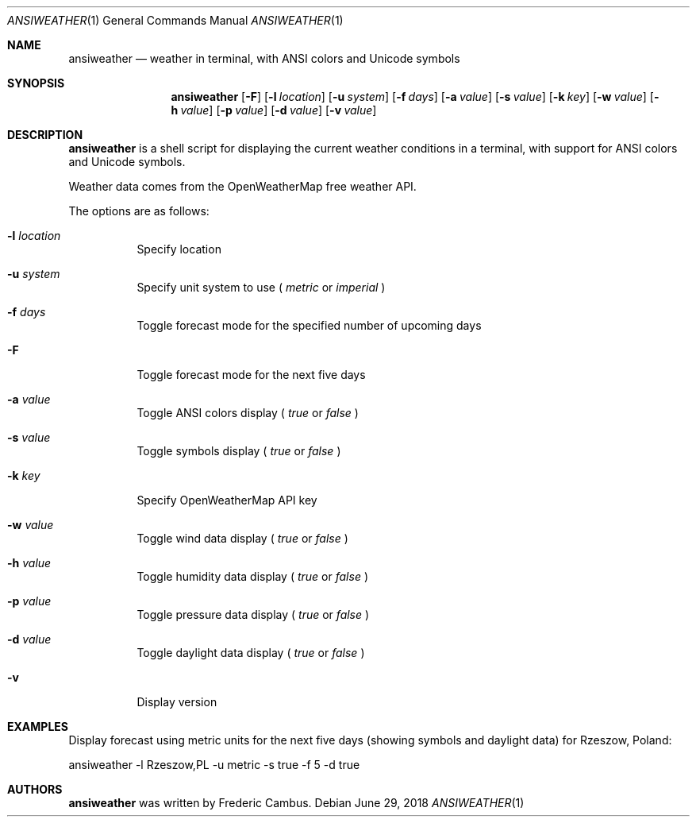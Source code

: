 .\"
.\" Copyright (c) 2013-2018, Frederic Cambus
.\" All rights reserved.
.\"
.\" Redistribution and use in source and binary forms, with or without
.\" modification, are permitted provided that the following conditions are met:
.\"
.\"   * Redistributions of source code must retain the above copyright
.\"     notice, this list of conditions and the following disclaimer.
.\"
.\"   * Redistributions in binary form must reproduce the above copyright
.\"     notice, this list of conditions and the following disclaimer in the
.\"     documentation and/or other materials provided with the distribution.
.\"
.\" THIS SOFTWARE IS PROVIDED BY THE COPYRIGHT HOLDERS AND CONTRIBUTORS "AS IS"
.\" AND ANY EXPRESS OR IMPLIED WARRANTIES, INCLUDING, BUT NOT LIMITED TO, THE
.\" IMPLIED WARRANTIES OF MERCHANTABILITY AND FITNESS FOR A PARTICULAR PURPOSE
.\" ARE DISCLAIMED. IN NO EVENT SHALL THE COPYRIGHT HOLDER OR CONTRIBUTORS
.\" BE LIABLE FOR ANY DIRECT, INDIRECT, INCIDENTAL, SPECIAL, EXEMPLARY, OR
.\" CONSEQUENTIAL DAMAGES (INCLUDING, BUT NOT LIMITED TO, PROCUREMENT OF
.\" SUBSTITUTE GOODS OR SERVICES; LOSS OF USE, DATA, OR PROFITS; OR BUSINESS
.\" INTERRUPTION) HOWEVER CAUSED AND ON ANY THEORY OF LIABILITY, WHETHER IN
.\" CONTRACT, STRICT LIABILITY, OR TORT (INCLUDING NEGLIGENCE OR OTHERWISE)
.\" ARISING IN ANY WAY OUT OF THE USE OF THIS SOFTWARE, EVEN IF ADVISED OF THE
.\" POSSIBILITY OF SUCH DAMAGE.
.\"
.Dd $Mdocdate: June 29 2018 $
.Dt ANSIWEATHER 1
.Os
.Sh NAME
.Nm ansiweather
.Nd weather in terminal, with ANSI colors and Unicode symbols
.Sh SYNOPSIS
.Nm
.Op Fl F
.Op Fl l Ar location
.Op Fl u Ar system
.Op Fl f Ar days
.Op Fl a Ar value
.Op Fl s Ar value
.Op Fl k Ar key
.Op Fl w Ar value
.Op Fl h Ar value
.Op Fl p Ar value
.Op Fl d Ar value
.Op Fl v Ar value
.Sh DESCRIPTION
.Nm
is a shell script for displaying the current weather
conditions in a terminal, with support for ANSI colors and Unicode
symbols.
.Pp
Weather data comes from the OpenWeatherMap free weather API.
.Pp
The options are as follows:
.Bl -tag -width Ds
.It Fl l Ar location
Specify location
.It Fl u Ar system
Specify unit system to use (
.Ar metric
or
.Ar imperial
)
.It Fl f Ar days
Toggle forecast mode for the specified number of upcoming days
.It Fl F
Toggle forecast mode for the next five days
.It Fl a Ar value
Toggle ANSI colors display (
.Ar true
or
.Ar false
)
.It Fl s Ar value
Toggle symbols display (
.Ar true
or
.Ar false
)
.It Fl k Ar key
Specify OpenWeatherMap API key
.It Fl w Ar value
Toggle wind data display (
.Ar true
or
.Ar false
)
.It Fl h Ar value
Toggle humidity data display (
.Ar true
or
.Ar false
)
.It Fl p Ar value
Toggle pressure data display (
.Ar true
or
.Ar false
)
.It Fl d Ar value
Toggle daylight data display (
.Ar true
or
.Ar false
)
.It Fl v
Display version
.El
.Sh EXAMPLES
Display forecast using metric units for the next five days (showing
symbols and daylight data) for Rzeszow, Poland:
.Pp
ansiweather -l Rzeszow,PL -u metric -s true -f 5 -d true
.Sh AUTHORS
.Nm
was written by
.An Frederic Cambus .
